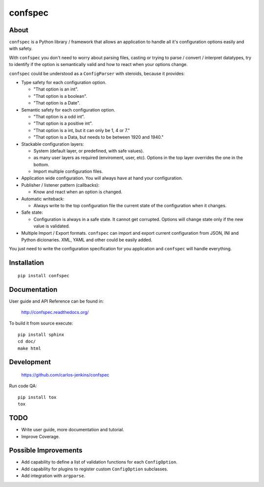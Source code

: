========
confspec
========

.. image:: https://pypip.in/py_versions/confspec/badge.png
   :target: https://pypi.python.org/pypi/confspec/
   :alt: Supported Python versions

.. image:: https://pypip.in/version/confspec/badge.png?text=version
   :target: https://pypi.python.org/pypi/confspec/
   :alt: Latest Version

.. image:: https://pypip.in/download/confspec/badge.png
   :target: https://pypi.python.org/pypi/confspec/
   :alt: Downloads

.. image:: https://pypip.in/license/confspec/badge.png
   :target: https://pypi.python.org/pypi/confspec/
   :alt: License

.. image:: https://pypip.in/status/confspec/badge.png
   :target: https://pypi.python.org/pypi/confspec/
   :alt: Status

.. image:: https://travis-ci.org/carlos-jenkins/confspec.svg?branch=master
   :target: https://travis-ci.org/carlos-jenkins/confspec
   :alt: Continuous Integration

.. image:: https://coveralls.io/repos/carlos-jenkins/confspec/badge.png
   :target: https://coveralls.io/r/carlos-jenkins/confspec
   :alt: Coverage


About
=====

``confspec`` is a Python library / framework that allows an application to
handle all it's configuration options easily and with safety.

With ``confspec`` you don't need to worry about parsing files, casting or
trying to parse / convert / interpret datatypes, try to identify if the option
is semantically valid and how to react when your options change.

``confspec`` could be understood as a ``ConfigParser`` with steroids, because
it provides:

- Type safety for each configuration option.

  - "That option is an int".
  - "That option is a boolean".
  - "That option is a Date".

- Semantic safety for each configuration option.

  - "That option is a odd int".
  - "That option is a positive int".
  - "That option is a int, but it can only be 1, 4 or 7."
  - "That option is a Data, but needs to be between 1920 and 1940."

- Stackable configuration layers:

  - System (default layer, or predefined, with safe values).
  - as many user layers as required (enviroment, user, etc). Options in the top
    layer overrides the one in the bottom.
  - Import multiple configuration files.

- Application wide configuration. You will always have at hand your
  configuration.

- Publisher / listener pattern (callbacks):

  - Know and react when an option is changed.

- Automatic writeback:

  - Always write to the top configuration file the current state of the
    configuration when it changes.

- Safe state:

  - Configuration is always in a safe state. It cannot get corrupted. Options
    will change state only if the new value is validated.

- Multiple Import / Export formats. ``confspec`` can import and export current
  configuration from JSON, INI and Python dicionaries.
  XML, YAML and other could be easily added.

You just need to write the configuration specification for you application and
``confspec`` will handle everything.


Installation
============

::

    pip install confspec


Documentation
=============

User guide and API Reference can be found in:

    http://confspec.readthedocs.org/

To build it from source execute:

::

    pip install sphinx
    cd doc/
    make html


Development
===========

    https://github.com/carlos-jenkins/confspec

Run code QA:

::

    pip install tox
    tox


TODO
====

- Write user guide, more documentation and tutorial.
- Improve Coverage.


Possible Improvements
=====================

- Add capability to define a list of validation functions for each
  ``ConfigOption``.
- Add capability for plugins to register custom ``ConfigOption`` subclasses.
- Add integration with ``argparse``.

